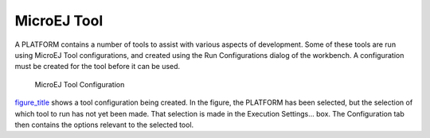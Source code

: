 .. _MicroEJToolsSection:

MicroEJ Tool
============

A PLATFORM contains a number of tools to assist with various aspects of
development. Some of these tools are run using MicroEJ Tool
configurations, and created using the Run Configurations dialog of the
workbench. A configuration must be created for the tool before it can be
used.

.. figure:: jpfdesign/concepts/launches/images/tool-launch.png
   :alt: MicroEJ Tool Configuration
   :width: 80.0%

   MicroEJ Tool Configuration

`figure_title <#build_run_microej_tool>`__ shows a tool configuration
being created. In the figure, the PLATFORM has been selected, but the
selection of which tool to run has not yet been made. That selection is
made in the Execution Settings... box. The Configuration tab then
contains the options relevant to the selected tool.
